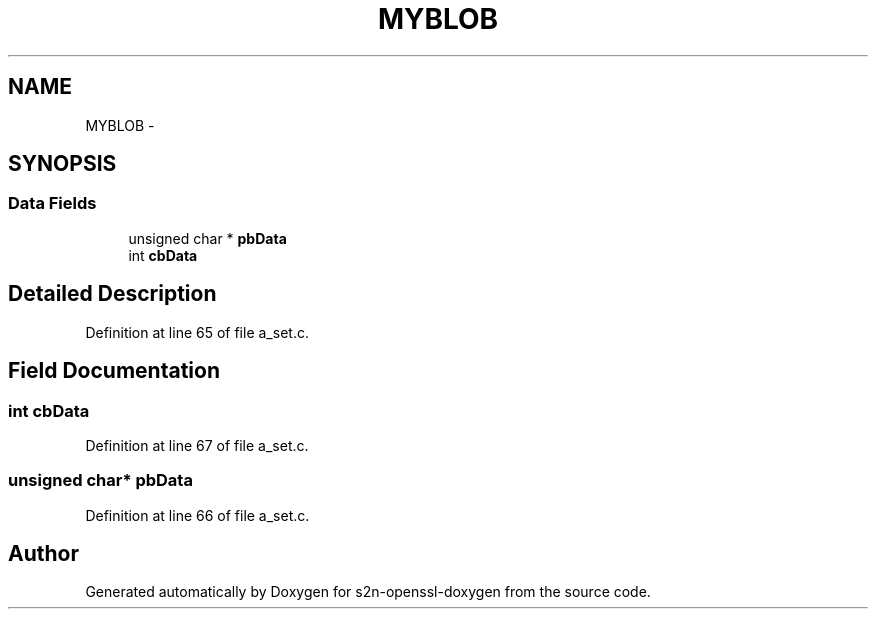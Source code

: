 .TH "MYBLOB" 3 "Thu Jun 30 2016" "s2n-openssl-doxygen" \" -*- nroff -*-
.ad l
.nh
.SH NAME
MYBLOB \- 
.SH SYNOPSIS
.br
.PP
.SS "Data Fields"

.in +1c
.ti -1c
.RI "unsigned char * \fBpbData\fP"
.br
.ti -1c
.RI "int \fBcbData\fP"
.br
.in -1c
.SH "Detailed Description"
.PP 
Definition at line 65 of file a_set\&.c\&.
.SH "Field Documentation"
.PP 
.SS "int cbData"

.PP
Definition at line 67 of file a_set\&.c\&.
.SS "unsigned char* pbData"

.PP
Definition at line 66 of file a_set\&.c\&.

.SH "Author"
.PP 
Generated automatically by Doxygen for s2n-openssl-doxygen from the source code\&.
